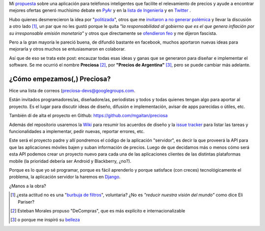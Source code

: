 .. link:
.. description:
.. tags: preciosa, ideas
.. date: 2013/06/02 20:54:17
.. title: Hola Preciosa
.. slug: hola-preciosa

Mi propuesta_ sobre una aplicación para teléfonos inteligentes que facilite el relevamiento
de precios y ayude a encontrar mejores ofertas generó muchísimo debate en PyAr_ y en la
`lista de Ingeniería`_  y en Twitter_ .


Hubo quienes desmerecieron la idea por "politizada_", otros que me `invitaron a no generar polémica`_ y llevar la discusión a otro lado [1]_, un par que no les gustó porque le quita *"la responsabilidad al gobierno que es el que genera inflación por su irresponsable emisión monetaria"*  y otros que directamente se `ofendieron feo`_ y me dijeron fascista.

.. raw: html

    <blockquote class="twitter-tweet" lang="es"><p>@<a href="https://twitter.com/tin_nqn_">tin_nqn_</a> @<a href="https://twitter.com/damian_avila">damian_avila</a> por dios.eso es programar al gran hermano. Facismo en código</p>&mdash; JuanB. Cabral (@JuanBCabral) <a href="https://twitter.com/JuanBCabral/status/340955059607187457">1 de junio de 2013</a></blockquote>
    <script async src="//platform.twitter.com/widgets.js" charset="utf-8"></script>

Pero a la gran mayoría le pareció buena, de difundió bastante en facebook, muchos aportaron nuevas ideas para mejorarla y otros muchos se entusiasmaron en colaborar.

Así que de eso se trata este post: encauzar todas esas ideas y ganas que se generaron para diseñar e implementar el software. Se me ocurrió el nombre **Preciosa** [2]_, por **"Precios de Argentina"** [3]_, pero se puede cambiar más adelante.

¿Cómo empezamos(,) Preciosa?
----------------------------

Hice una lista de correos (`preciosa-devs@googlegroups.com <https://groups.google.com/forum/?fromgroups#!forum/preciosa-devs>`_.

Están invitados programadores/as, diseñadore/as, periodistas y todos y todas quienes tengan algo para aportar al proyecto. Es el lugar para discutir ideas de diseño, difusión e implementación, avisar de apps parecidas o útiles, etc.

También dí de alta el proyecto en Github: https://github.com/mgaitan/preciosa

Además del repositorio usaremos la Wiki_ para resumir los acuerdos de diseño y la `issue tracker`_ para listar las tareas y funcionalidades a implementar, pedir nuevas, reportar errores, etc.

Este será el proyecto padre y allí pondremos el código de la aplicación "servidor", es decir la que proveerá la API para que las aplicaciones móviles bajen y suban información de precios. Luego de que decidamos más o menos cómo
será esta API podemos crear un proyecto nuevo para cada una de las aplicaciones clientes de las distintas plataformas mobile (la prioridad debería ser Android y Blackberry, ¿no?).

Porque es lo que yo sé programar, porque es fácil aprenderlo y porque satisface (con creces) tecnológicamente el problema, la aplicación servidor la haremos en Django_.

¿Manos a la obra?

.. attention:

    Si sabés programar en python, web o cualquier tecnología mobile; sabes diseñar o maquetar css, o simplemente te gusta la idea, te esperamos en la nueva y preciosa lista_


.. [1] ¿esta actitud no es una "`burbuja de filtros`_", voluntaria? ¿No es *"reducir
       nuestra visión del mundo"* como dice Eli Pariser?
.. [2] Esteban Morales propuso "DeCompras", que es más explícito e internacionalizable
.. [3] o porque me inspiró su belleza_

.. _lista: https://groups.google.com/forum/?fromgroups#!forum/preciosa-devs
.. _Django: http://
.. _issue tracker: https://github.com/mgaitan/preciosa/issues
.. _Wiki: https://github.com/mgaitan/preciosa/wiki
.. _belleza: https://plus.google.com/photos/102449284377784435533/albums/5362561505342208481/5362561730845131554?pid=5362561730845131554&oid=102449284377784435533
.. _burbuja de filtros: http://www.ted.com/talks/lang/es/eli_pariser_beware_online_filter_bubbles.html
.. _propuesta: /posts/mirar-tu-smartphone-para-cuidar.html
.. _PyAr: http://listas.python.org.ar/pipermail/pyar/2013-June/thread.html#24966
.. _lista de Ingeniería: http://www.textosypretextos.com.ar/spip.php?page=recherche&recherche=limando+cantos
.. _Twitter: https://twitter.com/tin_nqn_/status/340839648798580736
.. _politizada: http://listas.python.org.ar/pipermail/pyar/2013-June/024967.html
.. _invitaron a no generar polémica: http://listas.python.org.ar/pipermail/pyar/2013-June/024977.html
.. _ofendieron feo: http://listas.python.org.ar/pipermail/pyar/2013-June/024988.html